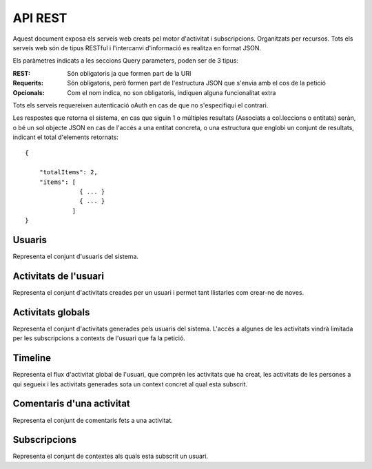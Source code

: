 API REST
========

Aquest document exposa els serveis web creats pel motor d'activitat i subscripcions. Organitzats per recursos. Tots els serveis web són de tipus RESTful i l'intercanvi d'informació es realitza en format JSON.

Els paràmetres indicats a les seccions Query parameters, poden ser de 3 tipus:

:REST: Són obligatoris ja que formen part de la URI
:Requerits: Són obligatoris, però formen part de l'estructura JSON que s'envia amb el cos de la petició
:Opcionals: Com el nom indica, no son obligatoris, indiquen alguna funcionalitat extra

Tots els serveis requereixen autenticació oAuth en cas de que no s'especifiqui el contrari.

Les respostes que retorna el sistema, en cas que siguin 1 o múltiples resultats (Associats a col.leccions o entitats) seràn, o bé un sol objecte JSON en cas de l'accés a una entitat concreta, o una estructura que englobi un conjunt de resultats, indicant el total d'elements retornats::

    {

        "totalItems": 2,
        "items": [
                   { ... }
                   { ... }
                 ]
    }

Usuaris
--------

Representa el conjunt d'usuaris del sistema.

.. http:post:: /people/{username}

    Crea un usuari remotament al sistema pel seu posterior us, si no existeix. En cas de que l'usuari ja existis, el retorna canviant el codi d'estat HTTP en funció de l'acció realitzada.

    :query username: (REST) L'identificador del nou usuari al sistema.
    :query displayName: (Opcional) El nom real de l'usuari al sistema

    Success
        Retorna un objecte ``Person``.

.. http:put:: /people/{username}

    Modifica un usuari del sistema pel seu posterior us, si no existeix. En cas de que l'usuari no existis, retorna un error. La llista de paràmetres actualitzables de moment és limita a 1 'displayName'.

    :query username: (REST) L'identificador de l'usuari
    :query displayName: (Opcional) El nom real de l'usuari al sistema

    Success
        Retorna un objecte ``Person`` amb els paràmetres indicats modificats.

    Error
        {"error_description": "Unknown user: messi", "error": "UnknownUserError"}

.. http:get:: /people/{username}

    Retorna la informació d'un usuari del sistema. En cas de que l'usuari no existis, retorna l'error especificat.

    :query username: (REST) L'identificador de l'usuari

    Success
        Retorna un objecte ``Person``.

    Error
        {"error_description": "Unknown user: messi", "error": "UnknownUserError"}


Activitats de l'usuari
----------------------

Representa el conjunt d'activitats creades per un usuari i permet tant llistarles com crear-ne de noves.

.. http:get:: /people/{username}/activities

    Llistat totes les activitats generades al sistema d'un usuari concret.

    :query username: (REST) Nom de l'usuari que crea l'activitat

    Success
        Retorna una col·lecció d'objecte del tipus ``Activity``.

    Error
        En cas de que l'usuari actor no sigui el mateix usuari que s'autentica via oAuth::

            {u'error_description': u"You don't have permission to access xavi resources", u'error': u'Unauthorized'}

        En cas que l'usuari no existeixi::

            {"error_description": "Unknown user: messi", "error": "UnknownUserError"}

.. http:post:: /people/{username}/activities

    Genera una activitat en el sistema. Els objectes d'aquesta activitat són els especificats en el protocol activitystrea.ms.

    :query username: (REST) Nom de l'usuari que crea l'activitat
    :query contexts: (Opcional) Per fer que una activitat estigui associada a un context determinat fa falta que enviem una llista d'objectes contexts, indicant com a (``objectType``) el tipus 'context', i les dades del context com a l'exemple.
    :query object: (Requerit) Per ara només suportat el tipus (``objectType``) `note`. Ha de contindre les claus ``objectType`` i ``content`` que pot tractar-se d'un camp codificat amb HTML.

    Cos de la petició::

        {
            "contexts": [
                "http://atenea.upc.edu/4127368123"
            ],
            "object": {
                "objectType": "note",
                "content": "<p>[A] Testejant la creació d'un canvi d'estatus</p>"
            },
        }

    Success
        Retorna un objecte del tipus ``Activity``.

    Error
        En cas de que l'usuari actor no sigui el mateix usuari que s'autentica via oAuth::

            {u'error_description': u"You don't have permission to access xavi resources", u'error': u'Unauthorized'}

        En cas que l'usuari no existeixi::

            {"error_description": "Unknown user: messi", "error": "UnknownUserError"}

    Tipus d'activitat suportats:
     * `note` (estatus d'usuari)

    Tipus d'activitat projectats:
     * `File`
     * `Event`
     * `Bookmark`
     * `Image`
     * `Video`
     * `Question`


Activitats globals
------------------

Representa el conjunt d'activitats generades pels usuaris del sistema. L'accés a algunes de les activitats vindrà limitada per les subscripcions a contexts de l'usuari que fa la petició.

.. http:get:: /activities

    Llistat de totes les activitats del sistema, filtrada sota algun criteri

    :query contexts: (Requerit) una llista de urls representant cadascuna un context

    Success
        Retorna una col·lecció d'objectes del tipus ``Activity``.


Timeline
----------

Representa el flux d'activitat global de l'usuari, que comprèn les activitats que ha creat, les activitats de les persones a qui segueix i les activitats generades sota un context concret al qual esta subscrit.

.. http:get:: /people/{username}/timeline

    Llistat totes les activitats del timeline de l'usuari.

    :query username: (REST) Nom de l'usuari que del qual volem el llistat

    Success
        Retorna una col·lecció d'objectes del tipus ``Activity``.


Comentaris d'una activitat
----------------------------

Representa el conjunt de comentaris fets a una activitat.

.. http:post:: /activities/{activity}/comments

    Afegeix un comentari a una activitat ja existent al sistema. Aquest servei crea el comentari pròpiament dit dins de l'activitat i genera una activitat nova (l'usuari ha comentat l'activitat... )

    :query activity: (REST) ha de ser un identificador vàlid d'una activitat existent, per exemple: 4e6eefc5aceee9210d000004
    :query actor: (Requerit) Objecte diccionari. Ha de contindre les claus ``username`` i ``objectType`` sent l'unic valor suportat d'aquesta ultima `person`.
    :query object: (Requerit) El tipus (``objectType``) d'una activitat comentari ha de ser `comment`. Ha de contindre les claus ``objectType`` i ``content``.

    Cos de la petició::

        {
            "actor": {
                "objectType": "person",
                "username": "javier"
            },
            "object": {
                "objectType": "comment",
                "content": "<p>[C] Testejant un comentari nou a una activitat</p>"
            }
        }

.. http:get:: /activities/{activity}/comments

    Llistat de tots els comentaris d'una activitat

    :query activity: (REST) ha de ser un identificador vàlid d'una activitat existent, per

    Retorna una col·lecció d'objectes del tipus ``Comment``


Subscripcions
--------------

Representa el conjunt de contextes als quals esta subscrit un usuari.

.. http:post:: /people/{username}/subscriptions

    Subscriu l'usuari a un context determinat.

    ..note::
        Aquest servei requereix autenticació basicAuth amb l'usuari d'operacions del MAX.

    :query username: (REST) L'identificador de l'usuari al sistema.
    :query contexts: (Requerit) Tipus d'object al qual ens volem subscriure. De moment només està suportat el tipus `context`. Hem de proporcionar un objecte amb les claus ``objectType`` i el valor 'context', i les dades del context com a l'exemple::

        {
            "object": {
                "objectType": "context",
                "url": "http://atenea.upc.edu/4127368123"
            }
        }

    Success
        Retorna un objecte del tipus ``Activity``.

    Error
        En cas que l'usuari no existeixi::

            {"error_description": "Unknown user: messi", "error": "UnknownUserError"}
